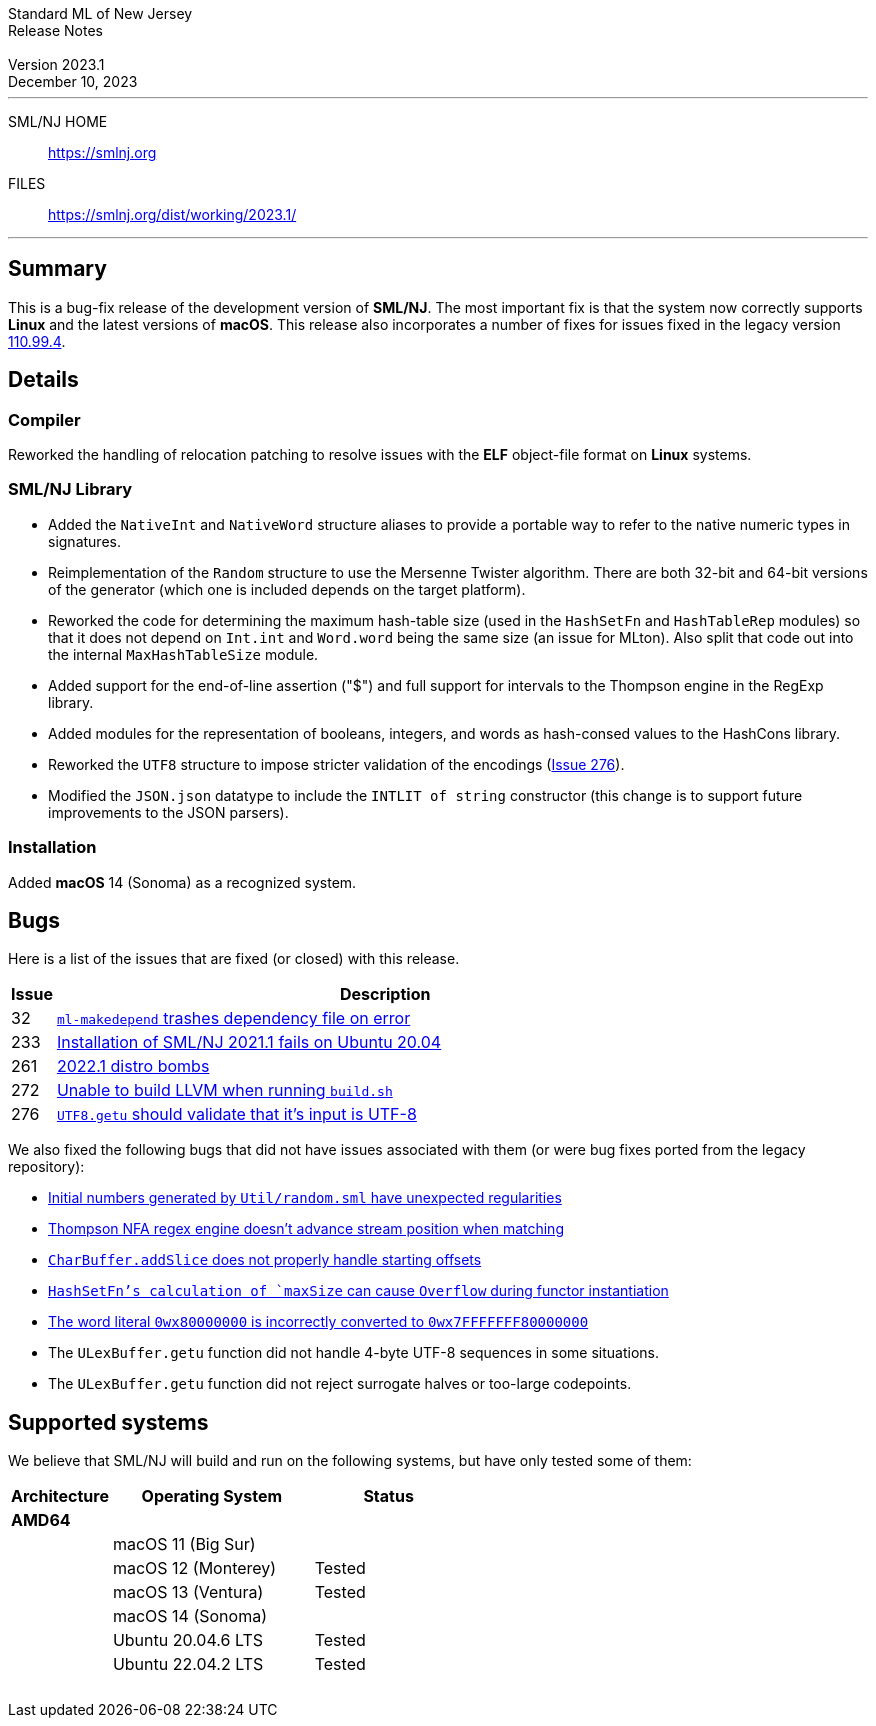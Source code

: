 :version: 2023.1
:date: December 10, 2023
:dist-dir: https://smlnj.org/dist/working/{version}/
:history: {dist-dir}HISTORY.html
:issue-base: https://github.com/smlnj/smlnj/issues
:legacy-issue-base: https://github.com/smlnj/legacy/issues
:pull-base: https://github.com/smlnj/smlnj/pull
:stem: latexmath
:source-highlighter: pygments
:stylesheet: release-notes.css
:notitle:

= Standard ML of New Jersey Release Notes

[subs=attributes]
++++
<div class="smlnj-banner">
  <span class="title"> Standard ML of New Jersey <br/> Release Notes </span>
  <br/> <br/>
  <span class="subtitle"> Version {version} <br/> {date} </span>
</div>
++++

''''''''
--
SML/NJ HOME::
  https://www.smlnj.org/index.html[[.tt]#https://smlnj.org#]
FILES::
  {dist-dir}index.html[[.tt]#{dist-dir}#]
--
''''''''

== Summary

This is a bug-fix release of the development version of **SML/NJ**.
The most important fix is that the system now correctly supports
**Linux** and the latest versions of **macOS**.  This release also
incorporates a number of fixes for issues fixed in the legacy version
https://smlnj.org/dist/working/110.99.4/index.html[110.99.4].

== Details

=== Compiler

Reworked the handling of relocation patching to resolve issues with
the **ELF** object-file format on **Linux** systems.

=== SML/NJ Library

--
* Added the `NativeInt` and `NativeWord` structure aliases to provide
  a portable way to refer to the native numeric types in signatures.

* Reimplementation of the `Random` structure to use the Mersenne Twister
  algorithm.  There are both 32-bit and 64-bit versions of the generator
  (which one is included depends on the target platform).

* Reworked the code for determining the maximum hash-table size (used
  in the `HashSetFn` and `HashTableRep` modules) so that it does not
  depend on `Int.int` and `Word.word` being the same size (an issue
  for MLton).  Also split that code out into the internal `MaxHashTableSize`
  module.

* Added support for the end-of-line assertion ("$") and full support for
  intervals to the Thompson engine in the RegExp library.

* Added modules for the representation of booleans, integers, and words
  as hash-consed values to the HashCons library.

* Reworked the `UTF8` structure to impose stricter validation of the
  encodings ({issue-base}/276[Issue 276]).

* Modified the `JSON.json` datatype to include the `INTLIT of string`
  constructor (this change is to support future improvements to the JSON
  parsers).
--

=== Installation

Added *macOS* 14 (Sonoma) as a recognized system.

== Bugs

Here is a list of the issues that are fixed (or closed) with this release.

[.buglist,cols="^1,<15",strips="none",options="header"]
|=======
| Issue
| Description
| [.bugid]#32#
| {issue-base}/32[`ml-makedepend` trashes dependency file on error]
| [.bugid]#233#
| {issue-base}/233[Installation of SML/NJ 2021.1 fails on Ubuntu 20.04]
| [.bugid]#261#
| {issue-base}/261[2022.1 distro bombs]
| [.bugid]#272#
| {issue-base}/272[Unable to build LLVM when running `build.sh`]
| [.bugid]#276#
| {issue-base}/276[`UTF8.getu` should validate that it's input is UTF-8]
// | [.bugid]#@ID@#
// | @DESCRIPTION@
|=======

We also fixed the following bugs that did not have issues
associated with them (or were bug fixes ported from the legacy
repository):

--
* {legacy-issue-base}/256[Initial numbers generated by `Util/random.sml` have unexpected regularities]
* {legacy-issue-base}/258[Thompson NFA regex engine doesn’t advance stream position when matching]
* {legacy-issue-base}/278[`CharBuffer.addSlice` does not properly handle starting offsets]
* {legacy-issue-base}/279[`HashSetFn`'s calculation of `maxSize` can cause `Overflow` during functor instantiation]
* {legacy-issue-base}/287[The word literal `0wx80000000` is incorrectly converted to `0wx7FFFFFFF80000000`]
* The `ULexBuffer.getu` function did not handle 4-byte UTF-8 sequences in some
  situations.
* The `ULexBuffer.getu` function did not reject surrogate halves or too-large codepoints.
--

== Supported systems

We believe that SML/NJ will build and run on the following systems, but have only
tested some of them:

[.support-table,cols="^2s,^4v,^3v",options="header",strips="none"]
|=======
| Architecture | Operating System | Status
| AMD64 | |
| | macOS 11 (Big Sur) |
| | macOS 12 (Monterey) | Tested
| | macOS 13 (Ventura) | Tested
| | macOS 14 (Sonoma) |
| | Ubuntu 20.04.6 LTS | Tested
| | Ubuntu 22.04.2 LTS | Tested
| {nbsp} | |
|=======
